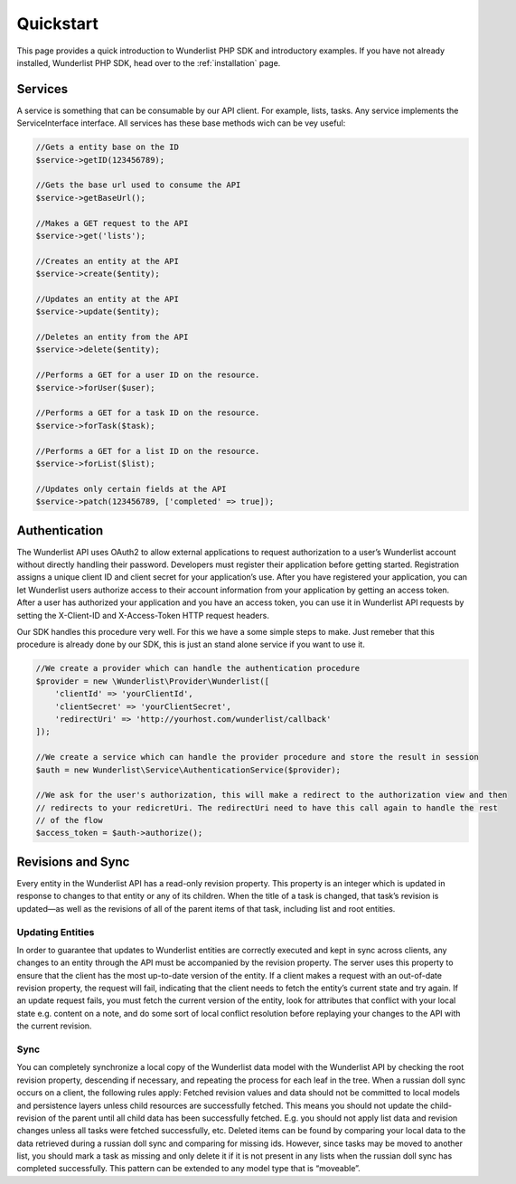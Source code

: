 ==========
Quickstart
==========

This page provides a quick introduction to Wunderlist PHP SDK and introductory examples.
If you have not already installed, Wunderlist PHP SDK, head over to the :ref:`installation`
page.

Services
==============

A service is something that can be consumable by our API client. For example, lists, tasks.
Any service implements the ServiceInterface interface. All services has these base methods
wich can be vey useful:

.. code-block:: php

    //Gets a entity base on the ID
    $service->getID(123456789);

    //Gets the base url used to consume the API
    $service->getBaseUrl();

    //Makes a GET request to the API
    $service->get('lists');

    //Creates an entity at the API
    $service->create($entity);

    //Updates an entity at the API
    $service->update($entity);

    //Deletes an entity from the API
    $service->delete($entity);

    //Performs a GET for a user ID on the resource.
    $service->forUser($user);

    //Performs a GET for a task ID on the resource.
    $service->forTask($task);

    //Performs a GET for a list ID on the resource.
    $service->forList($list);

    //Updates only certain fields at the API
    $service->patch(123456789, ['completed' => true]);

Authentication
==============

The Wunderlist API uses OAuth2 to allow external applications to request authorization
to a user’s Wunderlist account without directly handling their password.
Developers must register their application before getting started. Registration assigns
a unique client ID and client secret for your application’s use. After you have registered
your application, you can let Wunderlist users authorize access to their account information
from your application by getting an access token.
After a user has authorized your application and you have an access token, you can use it
in Wunderlist API requests by setting the X-Client-ID and X-Access-Token HTTP request headers.

Our SDK handles this procedure very well. For this we have a some simple steps to make.
Just remeber that this procedure is already done by our SDK, this is just an stand alone service
if you want to use it.

.. code-block:: php

    //We create a provider which can handle the authentication procedure
    $provider = new \Wunderlist\Provider\Wunderlist([
        'clientId' => 'yourClientId',
        'clientSecret' => 'yourClientSecret',
        'redirectUri' => 'http://yourhost.com/wunderlist/callback'
    ]);

    //We create a service which can handle the provider procedure and store the result in session
    $auth = new Wunderlist\Service\AuthenticationService($provider);

    //We ask for the user's authorization, this will make a redirect to the authorization view and then
    // redirects to your redicretUri. The redirectUri need to have this call again to handle the rest
    // of the flow
    $access_token = $auth->authorize();


Revisions and Sync
==============

Every entity in the Wunderlist API has a read-only revision property. This property is an integer which
is updated in response to changes to that entity or any of its children. When the title of a task is
changed, that task’s revision is updated—as well as the revisions of all of the parent items of that task,
including list and root entities.

Updating Entities
--------------

In order to guarantee that updates to Wunderlist entities are correctly executed and kept in sync across
clients, any changes to an entity through the API must be accompanied by the revision property. The server
uses this property to ensure that the client has the most up-to-date version of the entity. If a client
makes a request with an out-of-date revision property, the request will fail, indicating that the client
needs to fetch the entity’s current state and try again.
If an update request fails, you must fetch the current version of the entity, look for attributes that
conflict with your local state e.g. content on a note, and do some sort of local conflict resolution
before replaying your changes to the API with the current revision.

Sync
--------------

You can completely synchronize a local copy of the Wunderlist data model with the Wunderlist API by checking
the root revision property, descending if necessary, and repeating the process for each leaf in the tree.
When a russian doll sync occurs on a client, the following rules apply:
Fetched revision values and data should not be committed to local models and persistence layers unless child
resources are successfully fetched. This means you should not update the child-revision of the parent until
all child data has been successfully fetched. E.g. you should not apply list data and revision changes unless
all tasks were fetched successfully, etc.
Deleted items can be found by comparing your local data to the data retrieved during a russian doll sync and
comparing for missing ids. However, since tasks may be moved to another list, you should mark a task as
missing and only delete it if it is not present in any lists when the russian doll sync has completed
successfully. This pattern can be extended to any model type that is “moveable”.
